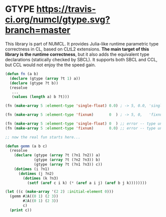 
* GTYPE [[https://travis-ci.org/numcl/gtype][https://travis-ci.org/numcl/gtype.svg?branch=master]]

This library is part of NUMCL.
It provides Julia-like runtime parametric type correctness in CL, based
on CLtL2 extensions.
*The main target of this library is the runtime correctness*, but it also adds the equivalent
type declarations (statically checked by SBCL).
It supports both SBCL and CCL, but CCL would not enjoy the the speed gain.

#+begin_src lisp
(defun fn (a b)
  (declare (gtype (array ?t 1) a))
  (declare (gtype ?t b))
  (resolve
   ...
   (values (length a) b ?t)))

(fn (make-array 5 :element-type 'single-float) 0.0) ; -> 5, 0.0, 'single-float

(fn (make-array 5 :element-type 'fixnum)       0  ) ; -> 5, 0,   'fixnum

(fn (make-array 5 :element-type 'single-float) 0  ) ;; error -- type unification fails
(fn (make-array 5 :element-type 'fixnum)       0.0) ;; error -- type unification fails

;; now the real fun starts here...

(defun gemm (a b c)
  (resolve
    (declare (gtype (array ?t (?n1 ?n2)) a)
             (gtype (array ?t (?n2 ?n3)) b)
             (gtype (array ?t (?n1 ?n3)) c))
    (dotimes (i ?n1)
      (dotimes (j ?n2)
        (dotimes (k ?n3)
          (setf (aref c i k) (* (aref a i j) (aref b j k))))))))

(let ((c (make-array '(2 2) :initial-element 0)))
  (gemm #2A((0 1) (2 3))
        #2A((0 1) (2 3))
        c)
  (print c))

;; -> #2A((2 3) (6 9)) 

;; see example.lisp for more usage.
#+end_src

It does not modify/overwrite the =defun= macro or other special operators and
naturally blends into the existing common lisp code.  The only requirement is to
use =gtype= declarations instead of =type= declarations, and the use of
=resolve= macro which enforces the type consistency.
There is also =resolving= macro, which is just an alias.

** What it is not

Convenient optimization based on the type is not the purpose of this library. For that purpose,
combine this library with [[../../../specialized-function/][specialized-function]] (to be published).

Defining a algebraic type system is not the purpose of this library. For that purpose,
see [[http://quickdocs.org/cl-algebraic-data-type/][cl-algebraic-data-type]].

Currently this library does not have any instrument for defining a parametric structure.
For that purpose, see [[https://github.com/cosmos72/cl-parametric-types][cl-parametric-type]] at the moment. (but borrowing the idea is planned.)

** Details

=gtype= declarations also add its simplified versions as the standard =type=
declarations via =define-declaration=. Type variables such as =?t= are
automatically converted into =*=.

However, currently no Common Lisp implementations
respect the additional declarations added by =define-declaration=.
Should they do so, it will compile to the same
efficient code as those with the =type= declarations.
CLtL2 [[https://www.cs.cmu.edu/Groups/AI/html/cltl/clm/node102.html][specifically mentions]] that the consequences are undefined
when the secondary value of =define-declaration= contains any standard declaration specifier, like =type=.
Maintainers of Lisp implementations (e.g. SBCL maintainers) could interpret it as a freedom of choice.
We also ultimately hope lisp implementations to propagate this =gtype= information
outside the function boundary, allowing Lisp to have a proper parametric compile-time checking.

Even though the outer =gtype= declarations fail to make the compiler recognize the equivalent =type= declarations,
the ones *inside* the =resolving= macro are converted to the =type= declarations.
Also, the outer =gtype= declaration is inherited and recognized by the inner =resolve= macro.
In the example below, the =gtype= of =C= is matched against the =gtype= of =A= and =B=.

#+begin_src lisp
(defun fn6 (a b fn)
  (resolving
    (declare (gtype (array ?t ?d) a))
    (declare (gtype (array ?t ?d) b))
    (print (list :first ?t ?d))
    (let ((c (funcall fn a b)))
      (resolving
        (declare (gtype (array ?t ?d) c))
        (print (list :second ?t ?d))
        (list a b c)))))

(print (fn6 (make-array 2 :element-type 'fixnum)
            (make-array 2 :element-type 'fixnum)
            (lambda (a b)
              (if (zerop (random 1))
                  a
                  b))))

;; => (:FIRST FIXNUM (2)) 
;; => (:SECOND FIXNUM (2)) 
;; -> (#(0 0) #(0 0) #(0 0)) 

(print (fn6 (make-array 2 :element-type 'fixnum)
            (make-array 2 :element-type 'fixnum)
            (lambda (a b)
              (declare (ignore a b))
              (make-array 2 :element-type 'single-float))))

;; => (:FIRST FIXNUM (2))
;; -| error! type variable ?t fails to match, because fixnum and single-float are disjoint

#+end_src

The name =gtype= comes from generic-type.

** Background

There are several proof-of-concept libraries in CL that
tries to address some aspects of types in CL --- however, they are all subject to
the Lisp Curse of not being complete and practical.
Everyone implements half the feature they need personally, then stops there.
Importantly, none of them naturally fits into the existing code base of Common Lisp. 
(This library is different, because it has a clear purpose and motivation --- implementing NUMCL.)

The first one you might have heard (and never tried yourself) is
[[http://quickdocs.org/cl-algebraic-data-type/][cl-algebraic-data-type (or cl-adt in short)]]. *It does not support parametric
types.* From the documentation, it is also not clear if you can define a list
that contains only some type (i.e. the arguments to the type specifier is
evaluated lazily).  It comes with its own pattern matcher, but it is not
complete and its performance does not seem like the focus.
As a result, the library is not widely adapted.

The second one is [[https://github.com/cosmos72/cl-parametric-types][cl-parametric-type]], which provides a C++-like templates.
It can define functions/structures/classes:

#+begin_src lisp
(template (<t>)
  (defun less (a b)
    (declare (type <t> a b))
    (< a b)))
(template (&optional (<t1> 'real) (<t2> 'real))
  (defun multiply (a b)
    (declare (type <t1> a)
             (type <t2> b))
    (* a b)))
(template (&optional (<t1> t) (<t2> t))
  (defstruct pair
    (first  nil :type <t1>)
    (second nil :type <t2>)))
(template (&optional (<t1> t) (<t2> t))
  (defclass pair2 ()
    (first  :type <t1>)
    (second :type <t2>)))
#+end_src

but unfortunately has a nonstandard calling rule that depends on macros:

#+begin_src lisp
;; i.e. instead of (MAKE-PAIR :FIRST 1 :SECOND 2) you must also specify
;; the concrete types to instantiate PAIR and MAKE-PAIR:
;;
(make-pair (bit fixnum) :first 1 :second 2)
; instantiating template-type (PAIR BIT FIXNUM) as <PAIR.BIT.FIXNUM>
#S(<PAIR.BIT.FIXNUM> :FIRST 1 :SECOND 2)

(defvar *pair* *) ;; store last result into *pair*
*PAIR*

(pair-first (bit fixnum) *pair*)
1
#+end_src

cl-parametric-type works by instantiating the variant of the function/structs etc., and
the reason for the nonstandard call syntax is that it has to
instantiate those specialized types beforehand.

** Dependencies
This library is at least tested on implementation listed below:

+ SBCL 1.5.2 on X86-64 Linux 4.4.0-146-generic (author's environment)

Also, it depends on the following libraries:

+ trivialib.type-unify :
    
+ trivial-cltl2 by *Tomohiro Matsuyama* :
    Compatibility package exporting CLtL2 functionality
+ trivia by *Masataro Asai* :
    NON-optimized pattern matcher compatible with OPTIMA, with extensible optimizer interface and clean codebase
+ alexandria by *Nikodemus Siivola <nikodemus@sb-studio.net>, and others.* :
    Alexandria is a collection of portable public domain utilities.
+ iterate by ** :
    Jonathan Amsterdam's iterator/gatherer/accumulator facility

** Installation


** Author, License, Copyright

Masataro Asai (guicho2.71828@gmail.com)

Licensed under LGPL v3.

Copyright (c) 2019 IBM Corporation


